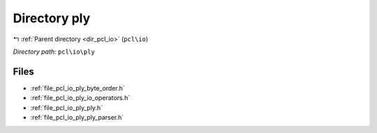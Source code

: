 .. _dir_pcl_io_ply:


Directory ply
=============


|exhale_lsh| :ref:`Parent directory <dir_pcl_io>` (``pcl\io``)

.. |exhale_lsh| unicode:: U+021B0 .. UPWARDS ARROW WITH TIP LEFTWARDS

*Directory path:* ``pcl\io\ply``


Files
-----

- :ref:`file_pcl_io_ply_byte_order.h`
- :ref:`file_pcl_io_ply_io_operators.h`
- :ref:`file_pcl_io_ply_ply.h`
- :ref:`file_pcl_io_ply_ply_parser.h`


